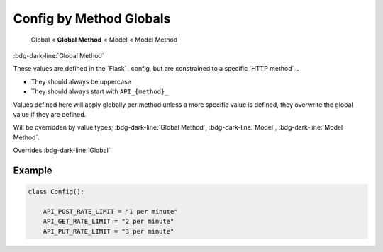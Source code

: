 Config by Method Globals
==============================

    Global < **Global Method** < Model < Model Method

:bdg-dark-line:`Global Method`

These values are defined in the `Flask`_ config, but are constrained to a specific `HTTP method`_.

-  They should always be uppercase
-  They should always start with ``API_{method}_``

Values defined here will apply globally per method unless a more specific value is defined, they overwrite the global
value if they are defined.

Will be overridden by value types;  :bdg-dark-line:`Global Method`, :bdg-dark-line:`Model`, :bdg-dark-line:`Model Method`.

Overrides :bdg-dark-line:`Global`


Example
--------------

.. code:: python

    class Config():

        API_POST_RATE_LIMIT = "1 per minute"
        API_GET_RATE_LIMIT = "2 per minute"
        API_PUT_RATE_LIMIT = "3 per minute"
